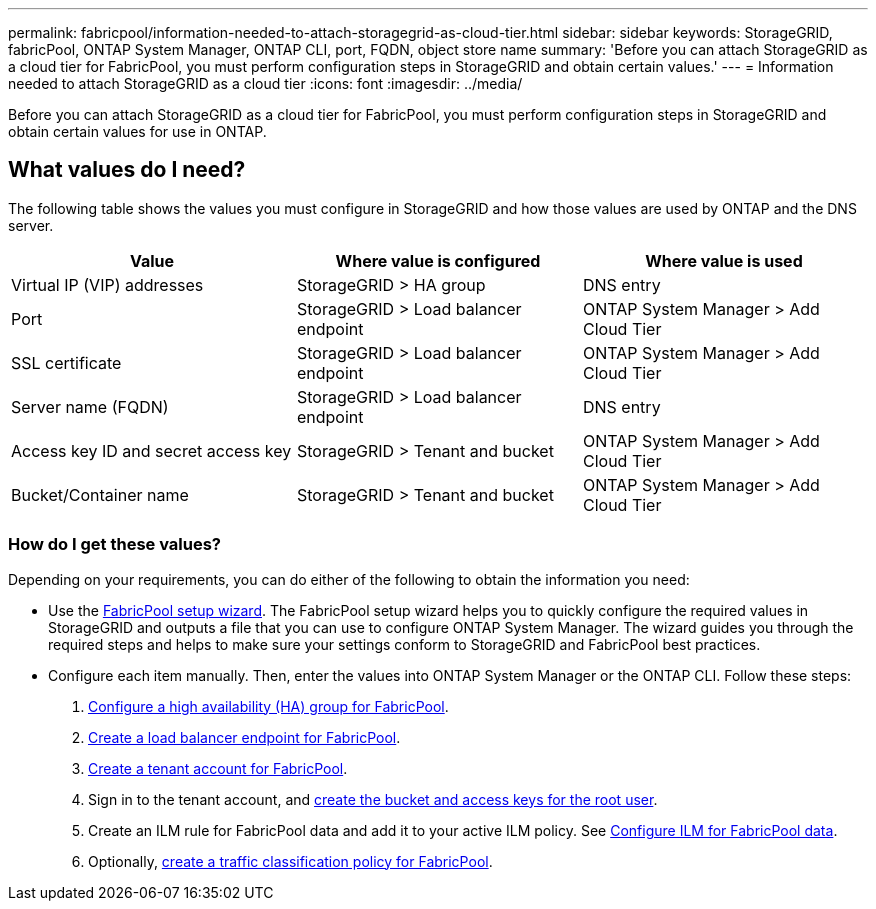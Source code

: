 ---
permalink: fabricpool/information-needed-to-attach-storagegrid-as-cloud-tier.html
sidebar: sidebar
keywords: StorageGRID, fabricPool, ONTAP System Manager, ONTAP CLI, port, FQDN, object store name
summary: 'Before you can attach StorageGRID as a cloud tier for FabricPool, you must perform configuration steps in StorageGRID and obtain certain values.'
---
= Information needed to attach StorageGRID as a cloud tier
:icons: font
:imagesdir: ../media/

[.lead]
Before you can attach StorageGRID as a cloud tier for FabricPool, you must perform configuration steps in StorageGRID and obtain certain values for use in ONTAP.

== What values do I need?

The following table shows the values you must configure in StorageGRID and how those values are used by ONTAP and the DNS server. 

[cols="1a,1a,1a" options="header"]
|===
| Value| Where value is configured | Where value is used

| Virtual IP (VIP) addresses
| StorageGRID > HA group
| DNS entry

| Port
| StorageGRID > Load balancer endpoint
| ONTAP System Manager > Add Cloud Tier

| SSL certificate
| StorageGRID > Load balancer endpoint
| ONTAP System Manager > Add Cloud Tier

| Server name (FQDN)
| StorageGRID > Load balancer endpoint
| DNS entry

| Access key ID and secret access key
| StorageGRID > Tenant and bucket
| ONTAP System Manager > Add Cloud Tier

| Bucket/Container name
| StorageGRID > Tenant and bucket
| ONTAP System Manager > Add Cloud Tier

|===


=== How do I get these values?
Depending on your requirements, you can do either of the following to obtain the information you need:

* Use the link:use-fabricpool-setup-wizard.html[FabricPool setup wizard]. The FabricPool setup wizard helps you to quickly configure the required values in StorageGRID and outputs a file that you can use to configure ONTAP System Manager. The wizard guides you through the required steps and helps to make sure your settings conform to StorageGRID and FabricPool best practices.

* Configure each item manually. Then, enter the values into ONTAP System Manager or the ONTAP CLI. Follow these steps:
+
. link:creating-ha-group-for-fabricpool.html[Configure a high availability (HA) group for FabricPool].
. link:creating-load-balancer-endpoint-for-fabricpool.html[Create a load balancer endpoint for FabricPool].
. link:creating-tenant-account-for-fabricpool.html[Create a tenant account for FabricPool].
. Sign in to the tenant account, and link:creating-s3-bucket-and-access-key.html[create the bucket and access keys for the root user].
. Create an ILM rule for FabricPool data and add it to your active ILM policy. See link:using-storagegrid-ilm-with-fabricpool-data.html[Configure ILM for FabricPool data].
. Optionally, link:creating-traffic-classification-policy-for-fabricpool.html[create a traffic classification policy for FabricPool].




